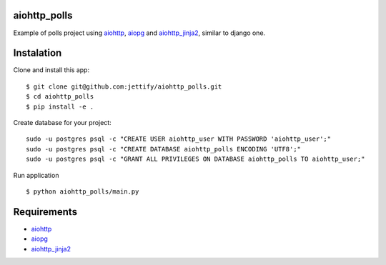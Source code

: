 aiohttp_polls
=============

Example of polls project using aiohttp_, aiopg_ and aiohttp_jinja2_, similar to django one.

Instalation
===============
Clone and install this app:
::

    $ git clone git@github.com:jettify/aiohttp_polls.git
    $ cd aiohttp_polls
    $ pip install -e .

Create database for your project:
::

    sudo -u postgres psql -c "CREATE USER aiohttp_user WITH PASSWORD 'aiohttp_user';"
    sudo -u postgres psql -c "CREATE DATABASE aiohttp_polls ENCODING 'UTF8';"
    sudo -u postgres psql -c "GRANT ALL PRIVILEGES ON DATABASE aiohttp_polls TO aiohttp_user;"

Run application
::
    $ python aiohttp_polls/main.py

Requirements
============
* aiohttp_
* aiopg_
* aiohttp_jinja2_


.. _Python: https://www.python.org
.. _aiohttp: https://github.com/KeepSafe/aiohttp
.. _aiopg: https://github.com/aio-libs/aiopg
.. _aiohttp_jinja2: https://github.com/aio-libs/aiohttp_jinja2
